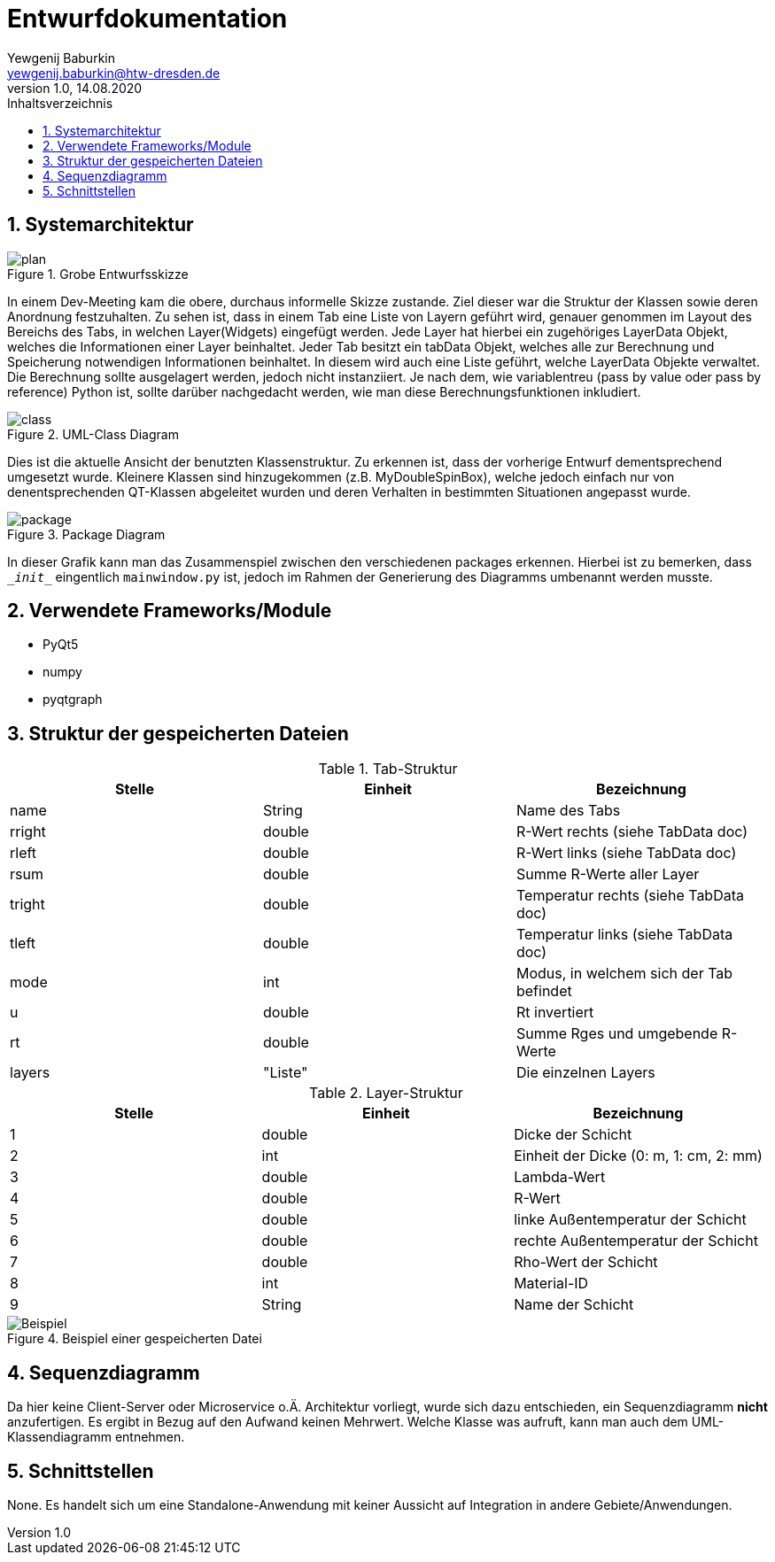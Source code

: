 = Entwurfdokumentation
Yewgenij Baburkin <yewgenij.baburkin@htw-dresden.de>
1.0, 14.08.2020 
:toc: 
:toc-title: Inhaltsverzeichnis
:sectnums:

== Systemarchitektur

.Grobe Entwurfsskizze
image::plan.png[plan]


In einem Dev-Meeting kam die obere, durchaus informelle Skizze zustande. Ziel dieser war die Struktur der Klassen sowie deren Anordnung festzuhalten. Zu sehen ist, dass in einem Tab eine Liste von Layern geführt wird, genauer genommen im Layout des Bereichs des Tabs, in welchen Layer(Widgets) eingefügt werden. Jede Layer hat hierbei ein zugehöriges LayerData Objekt, welches die Informationen einer Layer beinhaltet. Jeder Tab besitzt ein tabData Objekt, welches alle zur Berechnung und Speicherung notwendigen Informationen beinhaltet. In diesem wird auch eine Liste geführt, welche LayerData Objekte verwaltet. Die Berechnung sollte ausgelagert werden, jedoch nicht instanziiert. Je nach dem, wie variablentreu (pass by value oder pass by reference) Python ist, sollte darüber nachgedacht werden, wie man diese Berechnungsfunktionen inkludiert.

.UML-Class Diagram
image::class.svg[class]


Dies ist die aktuelle Ansicht der benutzten Klassenstruktur. Zu erkennen ist, dass der vorherige Entwurf dementsprechend umgesetzt wurde. Kleinere Klassen sind hinzugekommen (z.B. MyDoubleSpinBox), welche jedoch einfach nur von denentsprechenden QT-Klassen abgeleitet wurden und deren Verhalten in bestimmten Situationen angepasst wurde.

.Package Diagram
image::package.svg[package]

In dieser Grafik kann man das Zusammenspiel zwischen den verschiedenen packages erkennen. Hierbei ist zu bemerken, dass `\__init__` eingentlich `mainwindow.py` ist, jedoch im Rahmen der Generierung des Diagramms umbenannt werden musste.

== Verwendete Frameworks/Module

* PyQt5
* numpy
* pyqtgraph

== Struktur der gespeicherten Dateien

.Tab-Struktur
|===
|Stelle|Einheit|Bezeichnung

|name|String|Name des Tabs
|rright|double|R-Wert rechts (siehe TabData doc)
|rleft|double|R-Wert links (siehe TabData doc)
|rsum|double|Summe R-Werte aller Layer
|tright|double|Temperatur rechts (siehe TabData doc)
|tleft|double|Temperatur links (siehe TabData doc)
|mode|int|Modus, in welchem sich der Tab befindet
|u|double|Rt invertiert
|rt|double|Summe Rges und umgebende R-Werte
|layers|"Liste"|Die einzelnen Layers

|===

.Layer-Struktur
|===
|Stelle|Einheit|Bezeichnung

|1|double|Dicke der Schicht
|2|int|Einheit der Dicke (0: m, 1: cm, 2: mm)
|3|double|Lambda-Wert
|4|double|R-Wert
|5|double|linke Außentemperatur der Schicht
|6|double|rechte Außentemperatur der Schicht
|7|double|Rho-Wert der Schicht
|8|int|Material-ID
|9|String|Name der Schicht

|===

.Beispiel einer gespeicherten Datei
image::beispiel.png[Beispiel]



== Sequenzdiagramm

Da hier keine Client-Server oder Microservice o.Ä. Architektur vorliegt, wurde sich dazu entschieden, ein Sequenzdiagramm *nicht* anzufertigen. Es ergibt in Bezug auf den Aufwand keinen Mehrwert. Welche Klasse was aufruft, kann man auch dem UML-Klassendiagramm entnehmen.

== Schnittstellen

None. Es handelt sich um eine Standalone-Anwendung mit keiner Aussicht auf Integration in andere Gebiete/Anwendungen.
